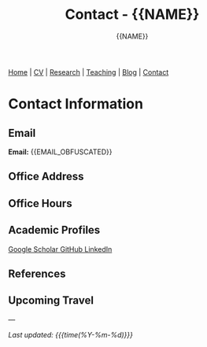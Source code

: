 #+TITLE: Contact - {{NAME}}
#+AUTHOR: {{NAME}}
#+OPTIONS: toc:nil num:nil html-style:nil
#+HTML_HEAD: <link rel="stylesheet" type="text/css" href="static/css/site.css" />

#+BEGIN_EXPORT html
<nav class="top-nav">
  <a href="index.html">Home</a> |
  <a href="cv.html">CV</a> |
  <a href="research.html">Research</a> |
  <a href="teaching.html">Teaching</a> |
  <a href="posts.html">Blog</a> |
  <a href="contact.html">Contact</a>
</nav>
#+END_EXPORT

* Contact Information

** Email
#+BEGIN_EXPORT html
<div class="contact-info">
  <strong>Email:</strong> {{EMAIL_OBFUSCATED}}
</div>
#+END_EXPORT

** Office Address

** Office Hours

** Academic Profiles

#+BEGIN_EXPORT html
<div class="academic-links">
  <a href="{{GOOGLE_SCHOLAR_URL}}" class="academic-link">
    Google Scholar
  </a>
  
  <a href="{{GITHUB_URL}}" class="academic-link">
    GitHub
  </a>
  
  <a href="{{LINKEDIN_URL}}" class="academic-link">
    LinkedIn
  </a>
</div>
#+END_EXPORT

** References

** Upcoming Travel

---

/Last updated: {{{time(%Y-%m-%d)}}}/
